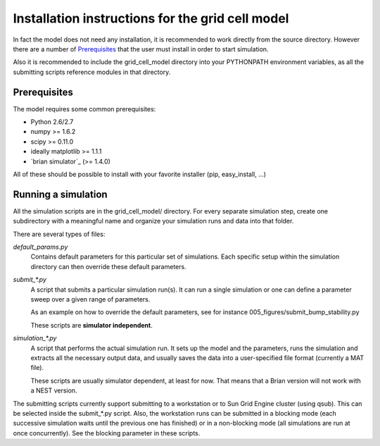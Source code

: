 -------------------------------------------------
Installation instructions for the grid cell model
-------------------------------------------------

In fact the model does not need any installation, it is recommended to work
directly from the source directory. However there are a number of
Prerequisites_ that the user must install in order to start simulation.

Also it is recommended to include the grid_cell_model directory into your
PYTHONPATH environment variables, as all the submitting scripts reference
modules in that directory.


Prerequisites
=============

The model requires some common prerequisites:

- Python 2.6/2.7
- numpy  >= 1.6.2
- scipy  >= 0.11.0
- ideally matplotlib >= 1.1.1
- `brian simulator`_ (>= 1.4.0)

All of these should be possible to install with your favorite installer (pip,
easy_install, ...)


Running a simulation
====================

All the simulation scripts are in the grid_cell_model/ directory.  For every
separate simulation step, create one subdirectory with a meaningful name and
organize your simulation runs and data into that folder.

There are several types of files:

*default_params.py*
    Contains default parameters for this particular set of simulations. Each
    specific setup within the simulation directory can then override these
    default parameters.

*submit_\*.py*
    A script that submits a particular simulation run(s). It can run a single
    simulation or one can define a parameter sweep over a given range of
    parameters.

    As an example on how to override the default parameters, see for instance
    005_figures/submit_bump_stability.py

    These scripts are **simulator independent**.

*simulation_\*.py*
    A script that performs the actual simulation run. It sets up the model and
    the parameters, runs the simulation and extracts all the necessary output
    data, and usually saves the data into a user-specified file format
    (currently a MAT file).

    These scripts are usually simulator dependent, at least for now. That means
    that a Brian version will not work with a NEST version.

The submitting scripts currently support submitting to a workstation or to Sun
Grid Engine cluster (using qsub). This can be selected inside the submit_*.py
script. Also, the workstation runs can be submitted in a blocking mode (each
successive simulation waits until the previous one has finished) or in a
non-blocking mode (all simulations are run at once concurrently). See the
blocking parameter in these scripts.


